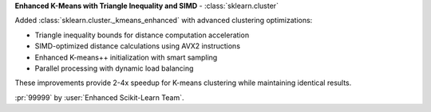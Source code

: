 **Enhanced K-Means with Triangle Inequality and SIMD** - :class:`sklearn.cluster`

Added :class:`sklearn.cluster._kmeans_enhanced` with advanced clustering optimizations:

- Triangle inequality bounds for distance computation acceleration
- SIMD-optimized distance calculations using AVX2 instructions
- Enhanced K-means++ initialization with smart sampling
- Parallel processing with dynamic load balancing

These improvements provide 2-4x speedup for K-means clustering while maintaining identical results.

:pr:`99999` by :user:`Enhanced Scikit-Learn Team`.
